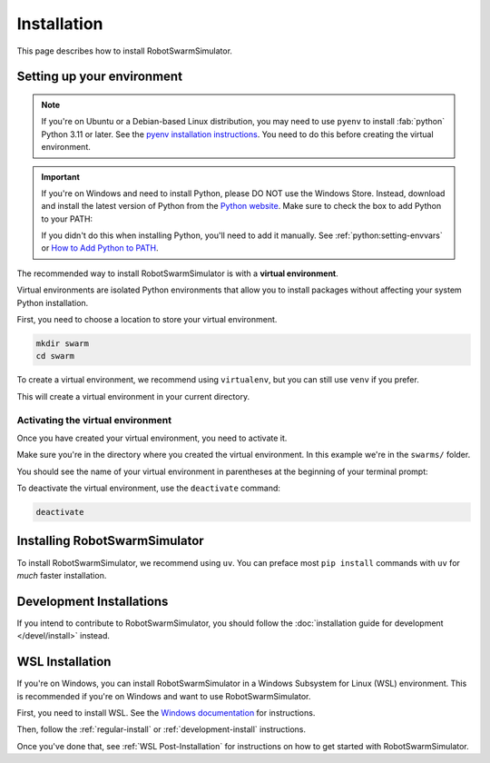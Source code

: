 ************
Installation
************

This page describes how to install RobotSwarmSimulator.

Setting up your environment
===========================

.. note::
   If you're on Ubuntu or a Debian-based Linux distribution, you may need to use ``pyenv``
   to install :fab:`python` Python 3.11 or later.
   See the `pyenv installation instructions <https://github.com/pyenv/pyenv#installation>`_.
   You need to do this before creating the virtual environment.

.. important::
   If you're on Windows and need to install Python, please DO NOT use the Windows Store.
   Instead, download and install the latest version of Python from the `Python website <https://www.python.org/downloads/>`_.
   Make sure to check the box to add Python to your PATH:

   .. card::
      :far:`square-check` Add Python to PATH

   If you didn't do this when installing Python, you'll need to add it manually.
   See :ref:`python:setting-envvars` or `How to Add Python to PATH <https://realpython.com/add-python-to-path/>`_.

The recommended way to install RobotSwarmSimulator is with a **virtual environment**.

Virtual environments are isolated Python environments that allow you to install
packages without affecting your system Python installation.

First, you need to choose a location to store your virtual environment.

.. code-block:: bash

    mkdir swarm
    cd swarm

To create a virtual environment, we recommend using ``virtualenv``, but you can
still use ``venv`` if you prefer.

.. tab-set::
   :class: sd-width-content-min
   :sync-group: venv

   .. tab-item:: virtualenv (recommended)

      .. code-block:: bash

        pip install virtualenv
        virtualenv .

   .. tab-item:: venv

      .. code-block:: bash

        python -m venv .

This will create a virtual environment in your current directory.

.. _activate-venv:

Activating the virtual environment
----------------------------------

Once you have created your virtual environment, you need to activate it.

Make sure you're in the directory where you created the virtual environment.
In this example we're in the ``swarms/`` folder.

.. tab-set::
   :class: sd-width-content-min
   :sync-group: os

   .. tab-item:: Windows
      :sync: windows

      .. code-block:: bat

         .\Scripts\activate

   .. tab-item:: Linux / macOS / WSL
      :sync: posix

      .. code-block:: bash

         source bin/activate

You should see the name of your virtual environment in parentheses at the beginning of your terminal prompt:

.. tab-set::
   :class: sd-width-content-min
   :sync-group: os

   .. tab-item:: Windows
      :sync: windows

      .. code-block:: doscon

         (swarms) C:\swarms> 

   .. tab-item:: Linux / macOS / WSL
      :sync: posix

      .. code-block:: bash

         (swarms) user@host:~/swarms$

To deactivate the virtual environment, use the ``deactivate`` command:

.. code-block:: bash

   deactivate

.. _regular-install:

Installing RobotSwarmSimulator
==============================

To install RobotSwarmSimulator, we recommend using ``uv``.
You can preface most ``pip install`` commands with ``uv`` for *much* faster installation.

.. tab-set::
   :class: sd-width-content-min
   :sync-group: uv

   .. tab-item:: uv
      :sync: uv

      .. code-block:: bash

         pip install uv
         uv pip install git+ssh://git@github.com/kenblu24/RobotSwarmSimulator.git@main

   .. tab-item:: pip
      :sync: pip

      .. code-block:: bash

         pip install git+ssh://git@github.com/kenblu24/RobotSwarmSimulator.git@main

Development Installations
=========================

If you intend to contribute to RobotSwarmSimulator, you should follow the
:doc:`installation guide for development </devel/install>` instead.

.. button-ref:: /devel/install
   :color: primary
   :expand:

WSL Installation
================

If you're on Windows, you can install RobotSwarmSimulator in a Windows Subsystem for Linux (WSL) environment.
This is recommended if you're on Windows and want to use RobotSwarmSimulator.

First, you need to install WSL.
See the `Windows documentation <https://learn.microsoft.com/en-us/windows/wsl/install>`_ for instructions.

Then, follow the :ref:`regular-install` or :ref:`development-install` instructions.

Once you've done that, see :ref:`WSL Post-Installation` for instructions on how to get started with RobotSwarmSimulator.

.. todo::
   Add instructions for WSL post-installation and finish development install guide.
